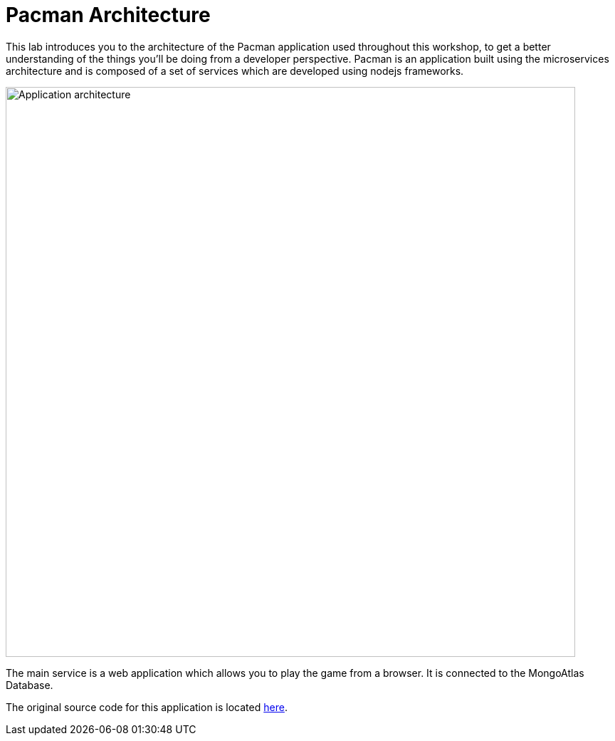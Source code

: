 = Pacman Architecture
:navtitle: Pacman Architecture

This lab introduces you to the architecture of the Pacman application used throughout this workshop, to get a better understanding of the things you'll be doing from a developer perspective. Pacman is an application built using the microservices architecture and is composed of a set of services which are developed using nodejs frameworks.

image::pmanarch.png[Application architecture,800,align="center"]

The main service is a web application which allows you to play the game from a browser. It is connected to the MongoAtlas Database.

The original source code for this application is located link:https://github.com/RHODA-lab/pacman.git/[here].

